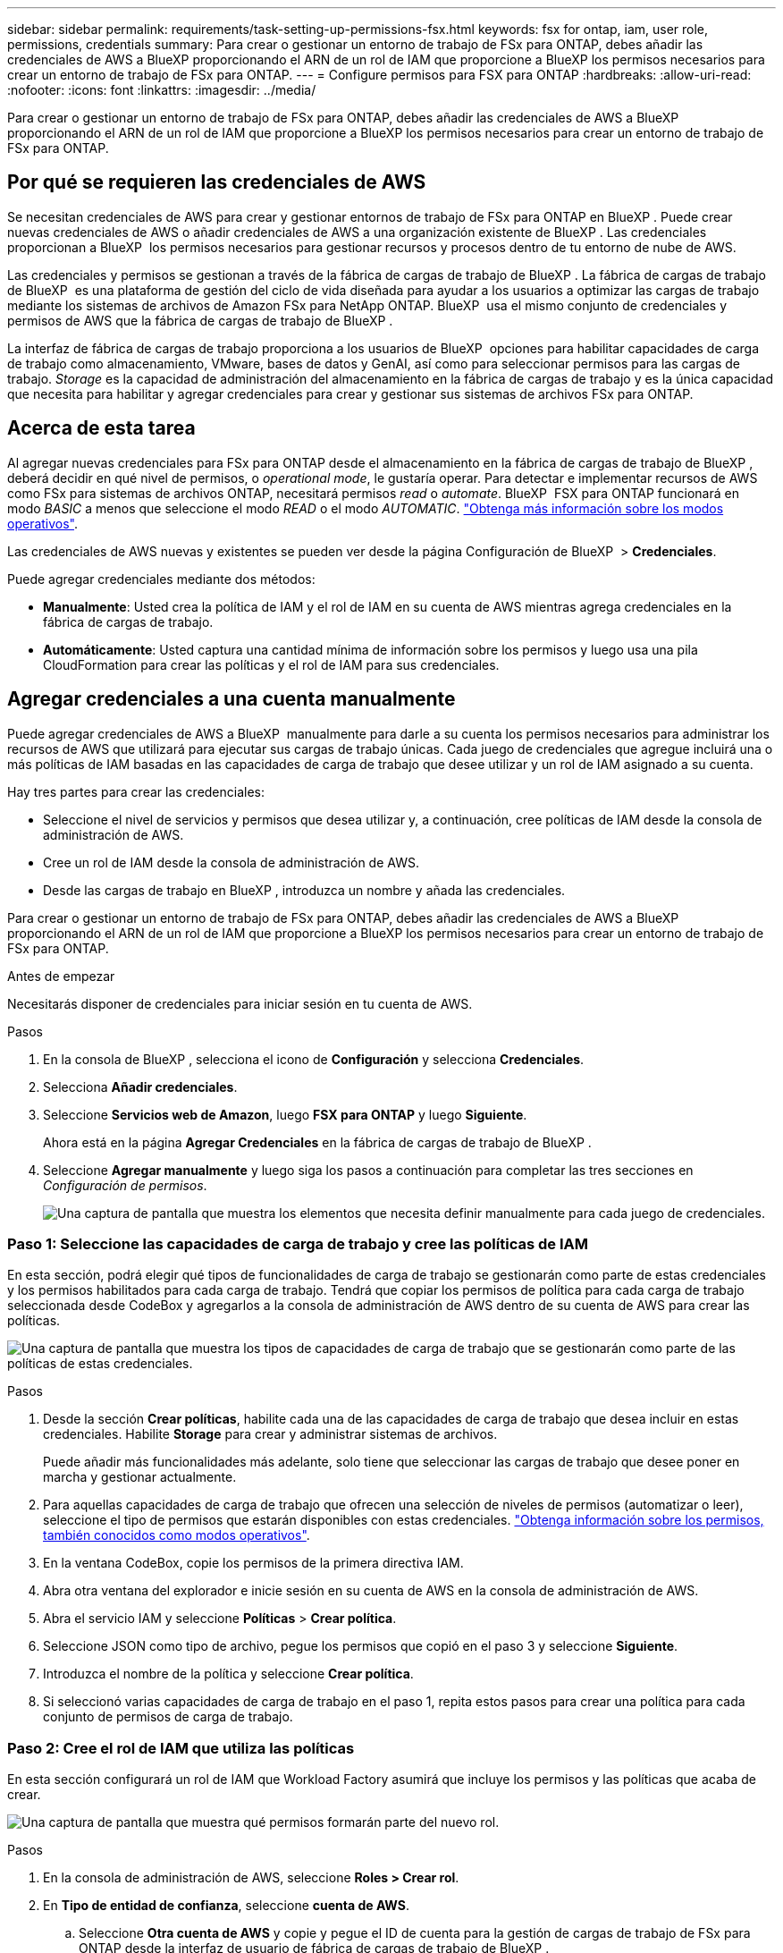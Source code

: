 ---
sidebar: sidebar 
permalink: requirements/task-setting-up-permissions-fsx.html 
keywords: fsx for ontap, iam, user role, permissions, credentials 
summary: Para crear o gestionar un entorno de trabajo de FSx para ONTAP, debes añadir las credenciales de AWS a BlueXP proporcionando el ARN de un rol de IAM que proporcione a BlueXP los permisos necesarios para crear un entorno de trabajo de FSx para ONTAP. 
---
= Configure permisos para FSX para ONTAP
:hardbreaks:
:allow-uri-read: 
:nofooter: 
:icons: font
:linkattrs: 
:imagesdir: ../media/


[role="lead"]
Para crear o gestionar un entorno de trabajo de FSx para ONTAP, debes añadir las credenciales de AWS a BlueXP proporcionando el ARN de un rol de IAM que proporcione a BlueXP los permisos necesarios para crear un entorno de trabajo de FSx para ONTAP.



== Por qué se requieren las credenciales de AWS

Se necesitan credenciales de AWS para crear y gestionar entornos de trabajo de FSx para ONTAP en BlueXP . Puede crear nuevas credenciales de AWS o añadir credenciales de AWS a una organización existente de BlueXP . Las credenciales proporcionan a BlueXP  los permisos necesarios para gestionar recursos y procesos dentro de tu entorno de nube de AWS.

Las credenciales y permisos se gestionan a través de la fábrica de cargas de trabajo de BlueXP . La fábrica de cargas de trabajo de BlueXP  es una plataforma de gestión del ciclo de vida diseñada para ayudar a los usuarios a optimizar las cargas de trabajo mediante los sistemas de archivos de Amazon FSx para NetApp ONTAP. BlueXP  usa el mismo conjunto de credenciales y permisos de AWS que la fábrica de cargas de trabajo de BlueXP .

La interfaz de fábrica de cargas de trabajo proporciona a los usuarios de BlueXP  opciones para habilitar capacidades de carga de trabajo como almacenamiento, VMware, bases de datos y GenAI, así como para seleccionar permisos para las cargas de trabajo. _Storage_ es la capacidad de administración del almacenamiento en la fábrica de cargas de trabajo y es la única capacidad que necesita para habilitar y agregar credenciales para crear y gestionar sus sistemas de archivos FSx para ONTAP.



== Acerca de esta tarea

Al agregar nuevas credenciales para FSx para ONTAP desde el almacenamiento en la fábrica de cargas de trabajo de BlueXP , deberá decidir en qué nivel de permisos, o _operational mode_, le gustaría operar. Para detectar e implementar recursos de AWS como FSx para sistemas de archivos ONTAP, necesitará permisos _read_ o _automate_. BlueXP  FSX para ONTAP funcionará en modo _BASIC_ a menos que seleccione el modo _READ_ o el modo _AUTOMATIC_. link:https://docs.netapp.com/us-en/workload-setup-admin/operational-modes.html["Obtenga más información sobre los modos operativos"].

Las credenciales de AWS nuevas y existentes se pueden ver desde la página Configuración de BlueXP  > *Credenciales*.

Puede agregar credenciales mediante dos métodos:

* *Manualmente*: Usted crea la política de IAM y el rol de IAM en su cuenta de AWS mientras agrega credenciales en la fábrica de cargas de trabajo.
* *Automáticamente*: Usted captura una cantidad mínima de información sobre los permisos y luego usa una pila CloudFormation para crear las políticas y el rol de IAM para sus credenciales.




== Agregar credenciales a una cuenta manualmente

Puede agregar credenciales de AWS a BlueXP  manualmente para darle a su cuenta los permisos necesarios para administrar los recursos de AWS que utilizará para ejecutar sus cargas de trabajo únicas. Cada juego de credenciales que agregue incluirá una o más políticas de IAM basadas en las capacidades de carga de trabajo que desee utilizar y un rol de IAM asignado a su cuenta.

Hay tres partes para crear las credenciales:

* Seleccione el nivel de servicios y permisos que desea utilizar y, a continuación, cree políticas de IAM desde la consola de administración de AWS.
* Cree un rol de IAM desde la consola de administración de AWS.
* Desde las cargas de trabajo en BlueXP , introduzca un nombre y añada las credenciales.


Para crear o gestionar un entorno de trabajo de FSx para ONTAP, debes añadir las credenciales de AWS a BlueXP proporcionando el ARN de un rol de IAM que proporcione a BlueXP los permisos necesarios para crear un entorno de trabajo de FSx para ONTAP.

.Antes de empezar
Necesitarás disponer de credenciales para iniciar sesión en tu cuenta de AWS.

.Pasos
. En la consola de BlueXP , selecciona el icono de *Configuración* y selecciona *Credenciales*.
. Selecciona *Añadir credenciales*.
. Seleccione *Servicios web de Amazon*, luego *FSX para ONTAP* y luego *Siguiente*.
+
Ahora está en la página *Agregar Credenciales* en la fábrica de cargas de trabajo de BlueXP .

. Seleccione *Agregar manualmente* y luego siga los pasos a continuación para completar las tres secciones en _Configuración de permisos_.
+
image:screenshot-add-credentials-manually.png["Una captura de pantalla que muestra los elementos que necesita definir manualmente para cada juego de credenciales."]





=== Paso 1: Seleccione las capacidades de carga de trabajo y cree las políticas de IAM

En esta sección, podrá elegir qué tipos de funcionalidades de carga de trabajo se gestionarán como parte de estas credenciales y los permisos habilitados para cada carga de trabajo. Tendrá que copiar los permisos de política para cada carga de trabajo seleccionada desde CodeBox y agregarlos a la consola de administración de AWS dentro de su cuenta de AWS para crear las políticas.

image:screenshot-create-policies-manual.png["Una captura de pantalla que muestra los tipos de capacidades de carga de trabajo que se gestionarán como parte de las políticas de estas credenciales."]

.Pasos
. Desde la sección *Crear políticas*, habilite cada una de las capacidades de carga de trabajo que desea incluir en estas credenciales. Habilite *Storage* para crear y administrar sistemas de archivos.
+
Puede añadir más funcionalidades más adelante, solo tiene que seleccionar las cargas de trabajo que desee poner en marcha y gestionar actualmente.

. Para aquellas capacidades de carga de trabajo que ofrecen una selección de niveles de permisos (automatizar o leer), seleccione el tipo de permisos que estarán disponibles con estas credenciales. link:https://docs.netapp.com/us-en/workload-setup-admin/operational-modes.html["Obtenga información sobre los permisos, también conocidos como modos operativos"^].
. En la ventana CodeBox, copie los permisos de la primera directiva IAM.
. Abra otra ventana del explorador e inicie sesión en su cuenta de AWS en la consola de administración de AWS.
. Abra el servicio IAM y seleccione *Políticas* > *Crear política*.
. Seleccione JSON como tipo de archivo, pegue los permisos que copió en el paso 3 y seleccione *Siguiente*.
. Introduzca el nombre de la política y seleccione *Crear política*.
. Si seleccionó varias capacidades de carga de trabajo en el paso 1, repita estos pasos para crear una política para cada conjunto de permisos de carga de trabajo.




=== Paso 2: Cree el rol de IAM que utiliza las políticas

En esta sección configurará un rol de IAM que Workload Factory asumirá que incluye los permisos y las políticas que acaba de crear.

image:screenshot-create-role.png["Una captura de pantalla que muestra qué permisos formarán parte del nuevo rol."]

.Pasos
. En la consola de administración de AWS, seleccione *Roles > Crear rol*.
. En *Tipo de entidad de confianza*, seleccione *cuenta de AWS*.
+
.. Seleccione *Otra cuenta de AWS* y copie y pegue el ID de cuenta para la gestión de cargas de trabajo de FSx para ONTAP desde la interfaz de usuario de fábrica de cargas de trabajo de BlueXP .
.. Seleccione *ID externo requerido* y copie y pegue el ID externo desde la interfaz de usuario de BlueXP  Workloads.


. Seleccione *Siguiente*.
. En la sección Política de permisos, elige todas las políticas que definiste anteriormente y selecciona *Siguiente*.
. Introduzca un nombre para el rol y seleccione *Crear rol*.
. Copie el rol ARN.
. Vuelva a la página de credenciales Agregar cargas de trabajo de BlueXP , expanda la sección *Crear rol* y pegue el ARN en el campo _Role ARN_.




=== Paso 3: Introduzca un nombre y agregue las credenciales

El paso final es introducir un nombre para las credenciales en la fábrica de cargas de trabajo de BlueXP .

.Pasos
. En la página de credenciales Agregar cargas de trabajo de BlueXP , expanda *Nombre de credenciales*.
. Introduzca el nombre que desee usar para estas credenciales.
. Seleccione *Agregar* para crear las credenciales.


.Resultado
Las credenciales se crean y se pueden ver en la página Credenciales. Ahora puede utilizar las credenciales al crear un entorno de trabajo FSX para ONTAP.



== Agregue credenciales a una cuenta usando CloudFormation

Puede agregar credenciales de AWS a cargas de trabajo de BlueXP  mediante una pila de AWS CloudFormation seleccionando las capacidades de carga de trabajo que desee usar y, a continuación, iniciando la pila de AWS CloudFormation en su cuenta de AWS. CloudFormation creará las políticas de IAM y el rol de IAM en función de las capacidades de carga de trabajo que haya seleccionado.

.Antes de empezar
* Necesitarás disponer de credenciales para iniciar sesión en tu cuenta de AWS.
* Necesitará tener los siguientes permisos en su cuenta de AWS al agregar credenciales mediante una pila de CloudFormation:
+
[source, json]
----
{
    "Version": "2012-10-17",
    "Statement": [
        {
            "Effect": "Allow",
            "Action": [
                "cloudformation:CreateStack",
                "cloudformation:UpdateStack",
                "cloudformation:DeleteStack",
                "cloudformation:DescribeStacks",
                "cloudformation:DescribeStackEvents",
                "cloudformation:DescribeChangeSet",
                "cloudformation:ExecuteChangeSet",
                "cloudformation:ListStacks",
                "cloudformation:ListStackResources",
                "cloudformation:GetTemplate",
                "cloudformation:ValidateTemplate",
                "lambda:InvokeFunction",
                "iam:PassRole",
                "iam:CreateRole",
                "iam:UpdateAssumeRolePolicy",
                "iam:AttachRolePolicy",
                "iam:CreateServiceLinkedRole"
            ],
            "Resource": "*"
        }
    ]
}
----


.Pasos
. En la consola de BlueXP , selecciona el icono de *Configuración* y selecciona *Credenciales*.
. Selecciona *Añadir credenciales*.
. Seleccione *Servicios web de Amazon*, luego *FSX para ONTAP* y luego *Siguiente*. Ahora está en la página *Agregar Credenciales* en la fábrica de cargas de trabajo de BlueXP .
. Seleccione *Añadir a través de AWS CloudFormation*.
+
image:screenshot-add-credentials-cloudformation.png["Una captura de pantalla que muestra los elementos que deben definirse antes de que pueda iniciar CloudFormation para crear las credenciales."]

. En *Crear políticas*, habilite cada una de las capacidades de carga de trabajo que desea incluir en estas credenciales y elija un nivel de permiso para cada carga de trabajo.
+
Puede añadir más funcionalidades más adelante, solo tiene que seleccionar las cargas de trabajo que desee poner en marcha y gestionar actualmente.

. En *Nombre de Credenciales*, introduzca el nombre que desea utilizar para estas credenciales.
. Agregue las credenciales de AWS CloudFormation:
+
.. Seleccione *Agregar* (o seleccione *Redirigir a CloudFormation*) y se mostrará la página Redirigir a CloudFormation.
+
image:screenshot-redirect-cloudformation.png["Una captura de pantalla que muestra cómo crear la pila CloudFormation para agregar políticas y un rol para las credenciales de fábrica de cargas de trabajo."]

.. Si usa el inicio de sesión único (SSO) con AWS, abra una pestaña del explorador independiente e inicie sesión en la consola de AWS antes de seleccionar *Continuar*.
+
Debe iniciar sesión en la cuenta de AWS en la que reside el sistema de archivos de FSx para ONTAP.

.. Seleccione *Continuar* en la página Redirigir a CloudFormation.
.. En la página Quick create stack, en Capacidades, seleccione *Reconozco que AWS CloudFormation podría crear recursos de IAM*.
.. Seleccione *Crear pila*.
.. Vuelva a la fábrica de cargas de trabajo de BlueXP  y abra la página Credenciales desde el icono de menú para comprobar que las nuevas credenciales están en curso o que se han agregado.




.Resultado
Las credenciales se crean y se pueden ver en la página Credenciales. Ahora puede utilizar las credenciales al crear un entorno de trabajo FSX para ONTAP.
